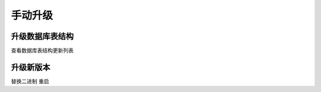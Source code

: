 .. _help-upgrade:

.. _upgrade:


手动升级
------------------------

升级数据库表结构
=====================

查看数据库表结构更新列表


升级新版本
=====================

替换二进制 重启